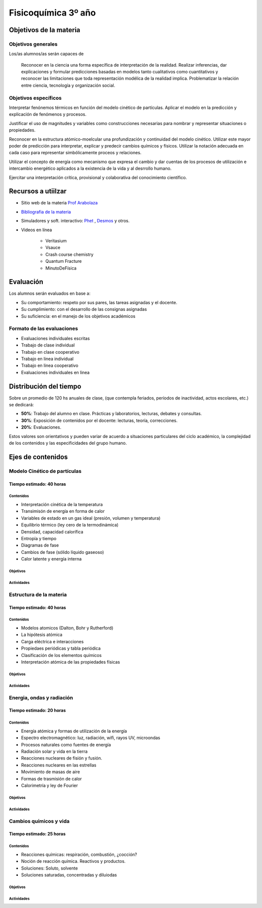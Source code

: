 .. title: Planificación anual Fisicoquímica 3º
.. slug: plan-fisicoquimica3-2020
.. date: 2020-01-14 14:49:23 UTC-03:00
.. tags: plan, plan-fisicoquimica3
.. category: 
.. link: 
.. description: 
.. type: text
.. hidetitle: true
.. has_math: true
.. template: postb.tmpl

********************
Fisicoquímica 3º año
********************

Objetivos de la materia
=======================

Objetivos generales
-------------------

Los/as alumnos/as serán capaces de 

.. highlights:: 

	Reconocer en la ciencia una forma específica de interpretación de la 
	realidad. Realizar inferencias, dar explicaciones y formular 
	predicciones basadas en modelos tanto cualitativos como cuantitativos
	y reconocer las limitaciones que toda representación modélica 
	de la realidad implica. Problematizar la relación entre ciencia, 
	tecnología y organización social. 

Objetivos específicos
---------------------

Interpretar fenónemos térmicos en función del modelo cinético
de partículas. Aplicar el modelo en la predicción y explicación
de fenómenos y procesos.

Justificar el uso de magnitudes y variables como construcciones 
necesarias para nombrar y representar situaciones o propiedades. 

Reconocer en la estructura atómico-moelcular una profundización 
y continuidad del modelo cinético. Utilizar este mayor poder 
de predicción para interpretar, explicar y predecir cambios químicos
y físicos. Utilizar la notación adecuada en cada caso para representar
simbólicamente proceos y relaciones.

Utilizar el concepto de energía como mecanismo que expresa el 
cambio y dar cuentas de los procesos de utilización e intercambio
energético aplicados a la existencia de la vida y al desrrollo humano.

Ejercitar una interpretación crítica, provisional y colaborativa
del conocimiento científico.

	
Recursos a utiilzar
===================

- Sitio web de la materia `Prof Arabolaza <https://farabolaza.github.io/>`_ 
- `Bibliografia de la materia <link://slug/bib-fisicoquimica3-2020>`_
- Simuladores y soft. interactivo: `Phet <http://phet.colorado.edu//>`_ , `Desmos <https://www.desmos.com/>`_ y otros.
- Videos en línea

    + Veritasium
    + Vsauce
    + Crash course chemistry
    + Quantum Fracture
    + MinutoDeFísica

Evaluación
==========

Los alumnos serán evaluados en base a: 

- Su comportamiento: respeto por sus pares, las tareas asignadas y el docente.
- Su cumplimiento: con el desarrollo de las consignas asignadas
- Su suficiencia: en el manejo de los objetivos académicos

Formato de las evaluaciones
---------------------------

- Evaluaciones individuales escritas 
- Trabajo de clase individual
- Trabajo en clase cooperativo
- Trabajo en linea individual
- Trabajo en linea cooperativo
- Evaluaciones individuales en linea

Distribución del tiempo
=======================

Sobre un promedio de 120 hs anuales de clase, (que contempla feriados, 
períodos de inactividad, actos escolares, etc.) se dedicará:

- **50%**: Trabajo del alumno en clase. Prácticas y laboratorios, lecturas, debates y consultas.
- **30%**: Exposición de contenidos por el docente: lecturas, teoría, correcciones.
- **20%**: Evaluaciones.

Estos valores son orientativos y pueden variar de acuerdo a situaciones
particulares del ciclo académico, la complejidad de los contenidos y las
especificidades del grupo humano.

Ejes de contenidos
==================

.. raw:: html

	<br />

Modelo Cinético de partículas
-----------------------------

Tiempo estimado: 40 horas
^^^^^^^^^^^^^^^^^^^^^^^^^

Contenidos
""""""""""

- Interpretación cinética de la temperatura
- Transimisón de energía en forma de calor
- Variables de estado en un gas ideal (presión, volumen y temperatura)
- Equilibrio térmico (ley cero de la termodinámica)
- Densidad, capacidad calorífica
- Entropía y tiempo
- Diagramas de fase
- Cambios de fase (sólido líquido gaseoso)
- Calor latente y energía interna

   
Objetivos
"""""""""



Actividades
"""""""""""




Estructura de la materia
------------------------

Tiempo estimado: 40 horas
^^^^^^^^^^^^^^^^^^^^^^^^^

Contenidos
""""""""""

- Modelos atomicos (Dalton, Bohr y Rutherford)
- La hipótesis atómica
- Carga eléctrica e interacciones
- Propiedaes periódicas y tabla periódica
- Clasificación de los elementos químicos
- Interpretación atómica de las propiedades físicas


Objetivos
"""""""""


Actividades
"""""""""""


	
Energia, ondas y radiación
--------------------------


Tiempo estimado: 20 horas
^^^^^^^^^^^^^^^^^^^^^^^^^

Contenidos
""""""""""
- Energía atómica y formas de utilización de la energía
- Espectro electromagnético: luz, radiación, wifi, rayos UV, microondas
- Procesos naturales como fuentes de energía
- Radiación solar y vida en la tierra
- Reacciones nucleares de fisión y fusión.
- Reacciones nucleares en las estrellas
- Movimiento de masas de aire
- Formas de trasmisión de calor
- Calorimetría y ley de Fourier

Objetivos
"""""""""



Actividades
"""""""""""




Cambios químicos y vida
-----------------------

Tiempo estimado: 25 horas
^^^^^^^^^^^^^^^^^^^^^^^^^

Contenidos
""""""""""

- Reacciones químicas: respiración, combustión, ¿cocción?
- Noción de reacción química. Reactivos y productos.
- Soluciones: Soluto, solvente
- Soluciones saturadas, concentradas y diluiodas



Objetivos
"""""""""


Actividades
"""""""""""

